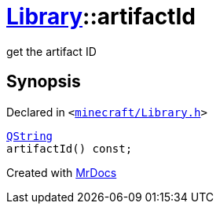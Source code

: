 [#Library-artifactId]
= xref:Library.adoc[Library]::artifactId
:relfileprefix: ../
:mrdocs:


get the artifact ID



== Synopsis

Declared in `&lt;https://github.com/PrismLauncher/PrismLauncher/blob/develop/launcher/minecraft/Library.h#L94[minecraft&sol;Library&period;h]&gt;`

[source,cpp,subs="verbatim,replacements,macros,-callouts"]
----
xref:QString.adoc[QString]
artifactId() const;
----



[.small]#Created with https://www.mrdocs.com[MrDocs]#
